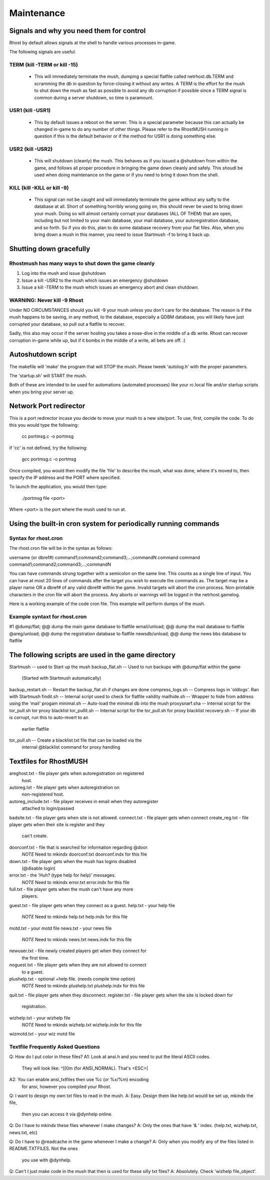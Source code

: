 ===========
Maintenance
===========

Signals and why you need them for control
=========================================

Rhost by default allows signals at the shell to handle various processes in-game.

The following signals are useful.

TERM (kill -TERM or kill -15)
-----------------------------

   - This will immediately terminate the mush, dumping a special flatfile called
     netrhost.db.TERM and scramming the db in question by force-closing it
     without any writes.  A TERM is the effort for the mush to shut down the
     mush as fast as possible to avoid any db corruption if possible since
     a TERM signal is common during a server shutdown, so time is paramount.

USR1 (kill -USR1)
-----------------

   - This by default issues a reboot on the server.  This is a special parameter
     because this can actually be changed in-game to do any number of other 
     things.  Please refer to the RhostMUSH running in question if this is
     the default behavior or if the method for USR1 is doing something else.

USR2 (kill -USR2)
-----------------

   - This will shutdown (cleanly) the mush.  This behaves as if you issued
     a @shutdown from within the game, and follows all proper procedure
     in bringing the game down cleanly and safely.  This shoudl be used
     when doing maintenance on the game or if you need to bring it down
     from the shell.

KILL (kill -KILL or kill -9)
----------------------------

   - This signal can not be caught and will immediately terminate the game
     without any safty to the database at all.  Short of something horribly
     wrong going on, this should never be used to bring down your mush.
     Doing so will almost certainly corrupt your databases (ALL OF THEM)
     that are open, including but not limited to your main database, your
     mail database, your autoregistration database, and so forth.  So if
     you do this, plan to do some database recovery from your flat files.
     Also, when you bring down a mush in this manner, you need to issue
     Startmush -f to bring it back up.

Shutting down gracefully
========================

Rhostmush has many ways to shut down the game cleanly
-----------------------------------------------------

1. Log into the mush and issue @shutdown
2. Issue a kill -USR2 to the mush which issues an emergency @shutdown
3. Issue a kill -TERM to the mush which issues an emergency abort and clean shutdown.

WARNING: Never kill -9 Rhost
----------------------------

Under NO CIRCUMSTANCES should you kill -9 your mush unless you don't care for the 
database.  The reason is if the mush happens to be saving, in any method, to the 
database, especially a QDBM database, you will likely have just corrupted your
database, so pull out a flatfile to recover.

Sadly, this also may occur if the server hosting you takes a nose-dive in the middle
of a db write.  Rhost can recover corruption in-game while up, but if it bombs
in the middle of a write, all bets are off. :)

Autoshutdown script
===================

The makefile will 'make' the program that will STOP the mush.
Please tweek 'autolog.h' with the proper parameters.


The 'startup.sh' will START the mush.


Both of these are intended to be used for automations (automated processes)
like your rc.local file and/or startup scripts when you bring your server up.

Network Port redirector
=======================

This is a port redirector incase you decide to move your mush
to a new site/port.  To use, first, compile the code.  To do
this you would type the following:

                  cc portmsg.c -o portmsg

if 'cc' is not defined, try the following:

                 gcc portmsg.c -o portmsg

Once compiled, you would then modify the file 'file' to describe
the mush, what was done, where it's moved to, then specify the
IP address and the PORT where specified.

To launch the application, you would then type:

                 ./portmsg file <port>

Where <port> is the port where the mush used to run at.  

Using the built-in cron system for periodically running commands
================================================================

Syntax for rhost.cron
---------------------

The rhost.cron file will be in the syntax as follows:

username (or dbref#)
command1;command2;command3;...;commandN
command
command
command1;command2;command3;...;commandN


You can have commands strung together with a semicolon
on the same line.  This counts as a single line of input.
You can have at most 20 lines of commands after the target
you wish to execute the commands as.  The target may
be a player name OR a dbref# of any valid dbref# within
the game.  Invalid targets will abort the cron process.
Non-printable characters in the cron file will abort
the process.  Any aborts or warnings will be logged
in the netrhost.gamelog.  

Here is a working example of the code cron file.
This example will perform dumps of the mush.

Example syntaxt for rhost.cron
------------------------------

#1
@dump/flat; @@ dump the main game database to flatfile
wmail/unload; @@ dump the mail database to flatfile
@areg/unload; @@ dump the registration database to flatfile
newsdb/unload; @@ dump the news bbs database to flatfile

The following scripts are used in the game directory
====================================================

Startmush               -- used to Start up the mush
backup_flat.sh          -- Used to run backups with @dump/flat within the game 
                           (Started with Startmush automatically)
backup_restart.sh       -- Restart the backup_flat.sh if changes are done
compress_logs.sh        -- Compress logs in 'oldlogs'.  Ran with Startmush
findit.sh               -- Internal script used to check for flatfile validity
mailhide.sh             -- Wrapper to hide from address using the 'mail' progam
minimal.sh              -- Auto-load the minimal db into the mush
proxysnarf.sha          -- Internal script for the tor_pull.sh tor proxy blacklist
tor_pullit.sh           -- Internal script for the tor_pull.sh for proxy blacklist
recovery.sh             -- If your db is corrupt, run this to auto-revert to an
                           earlier flatfile
tor_pull.sh             -- Create a blacklist.txt file that can be loaded via the
                           internal @blacklist command for proxy handling
Textfiles for RhostMUSH
=======================

areghost.txt           - file player gets when autoregistration on registered
                         host.
autoreg.txt            - file player gets when autoregistration on 
                         non-registered host.
autoreg_include.txt    - file player receives in email when they autoregister
                         attached to login/passwd
badsite.txt            - file player gets when site is not allowed.
connect.txt            - file player gets when connect
create_reg.txt         - file player gets when their site is register and they
                         can't create.
doorconf.txt           - file that is searched for information regarding @door.
                 *NOTE*  Need to mkindx doorconf.txt doorconf.indx for this file
down.txt               - file player gets when the mush has logins disabled
                         (@disable login)
error.txt              - the 'Huh? (type help for help)' messages.
                 *NOTE*  Need to mkindx error.txt error.indx for this file
full.txt               - file player gets when the mush can't have any more
                         players.
guest.txt              - file player gets when they connect as a guest.
help.txt               - your help file
                 *NOTE*  Need to mkindx help.txt help.indx for this file
motd.txt               - your motd file
news.txt               - your news file
                 *NOTE*  Need to mkindx news.txt news.indx for this file
newuser.txt            - file newly created players get when they connect for
                         the first time.
noguest.txt            - file player gets when they are not allowed to connect
                         to a guest.
plushelp.txt           - optional +help file. (needs compile time option)
                 *NOTE*  Need to mkindx plushelp.txt plushelp.indx for this file
quit.txt               - file player gets when they disconnect.
register.txt           - file player gets when the site is locked down for
                         registration.
wizhelp.txt            - your wizhelp file
                 *NOTE*  Need to mkindx wizhelp.txt wizhelp.indx for this file
wizmotd.txt            - your wiz motd file


Textfile Frequently Asked Questions
-----------------------------------

Q:  How do I put color in these files?
A1: Look at ansi.h and you need to put the literal ASCII codes.
    They will look like: ^[[0m (for ANSI_NORMAL).  That's <ESC>[
A2: You can enable ansi_txtfiles then use %c (or %x/%m) encoding
    for ansi, however you compiled your Rhost. 

Q:  I want to design my own txt files to read in the mush.
A:  Easy.  Design them like help.txt would be set up, mkindx the file,
    then you can access it via @dynhelp online.

Q:  Do I have to mkindx these files whenever I make changes?
A:  Only the ones that have '& ' index. (help.txt, wizhelp.txt, news.txt, etc)

Q:  Do I have to @readcache in the game whenever I make a change?
A:  Only when you modify any of the files listed in README.TXTFILES.  Not the ones
    you use with @dynhelp.

Q:  Can't I just make code in the mush that then is used for these silly txt files?
A:  Absolutely.  Check 'wizhelp file_object'.
